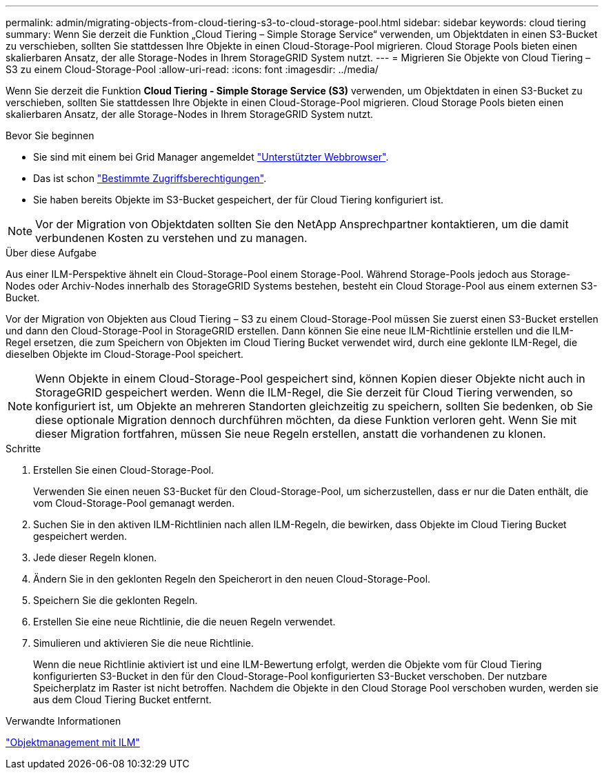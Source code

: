 ---
permalink: admin/migrating-objects-from-cloud-tiering-s3-to-cloud-storage-pool.html 
sidebar: sidebar 
keywords: cloud tiering 
summary: Wenn Sie derzeit die Funktion „Cloud Tiering – Simple Storage Service“ verwenden, um Objektdaten in einen S3-Bucket zu verschieben, sollten Sie stattdessen Ihre Objekte in einen Cloud-Storage-Pool migrieren. Cloud Storage Pools bieten einen skalierbaren Ansatz, der alle Storage-Nodes in Ihrem StorageGRID System nutzt. 
---
= Migrieren Sie Objekte von Cloud Tiering – S3 zu einem Cloud-Storage-Pool
:allow-uri-read: 
:icons: font
:imagesdir: ../media/


[role="lead"]
Wenn Sie derzeit die Funktion *Cloud Tiering - Simple Storage Service (S3)* verwenden, um Objektdaten in einen S3-Bucket zu verschieben, sollten Sie stattdessen Ihre Objekte in einen Cloud-Storage-Pool migrieren. Cloud Storage Pools bieten einen skalierbaren Ansatz, der alle Storage-Nodes in Ihrem StorageGRID System nutzt.

.Bevor Sie beginnen
* Sie sind mit einem bei Grid Manager angemeldet link:../admin/web-browser-requirements.html["Unterstützter Webbrowser"].
* Das ist schon link:admin-group-permissions.html["Bestimmte Zugriffsberechtigungen"].
* Sie haben bereits Objekte im S3-Bucket gespeichert, der für Cloud Tiering konfiguriert ist.



NOTE: Vor der Migration von Objektdaten sollten Sie den NetApp Ansprechpartner kontaktieren, um die damit verbundenen Kosten zu verstehen und zu managen.

.Über diese Aufgabe
Aus einer ILM-Perspektive ähnelt ein Cloud-Storage-Pool einem Storage-Pool. Während Storage-Pools jedoch aus Storage-Nodes oder Archiv-Nodes innerhalb des StorageGRID Systems bestehen, besteht ein Cloud Storage-Pool aus einem externen S3-Bucket.

Vor der Migration von Objekten aus Cloud Tiering – S3 zu einem Cloud-Storage-Pool müssen Sie zuerst einen S3-Bucket erstellen und dann den Cloud-Storage-Pool in StorageGRID erstellen. Dann können Sie eine neue ILM-Richtlinie erstellen und die ILM-Regel ersetzen, die zum Speichern von Objekten im Cloud Tiering Bucket verwendet wird, durch eine geklonte ILM-Regel, die dieselben Objekte im Cloud-Storage-Pool speichert.


NOTE: Wenn Objekte in einem Cloud-Storage-Pool gespeichert sind, können Kopien dieser Objekte nicht auch in StorageGRID gespeichert werden. Wenn die ILM-Regel, die Sie derzeit für Cloud Tiering verwenden, so konfiguriert ist, um Objekte an mehreren Standorten gleichzeitig zu speichern, sollten Sie bedenken, ob Sie diese optionale Migration dennoch durchführen möchten, da diese Funktion verloren geht. Wenn Sie mit dieser Migration fortfahren, müssen Sie neue Regeln erstellen, anstatt die vorhandenen zu klonen.

.Schritte
. Erstellen Sie einen Cloud-Storage-Pool.
+
Verwenden Sie einen neuen S3-Bucket für den Cloud-Storage-Pool, um sicherzustellen, dass er nur die Daten enthält, die vom Cloud-Storage-Pool gemanagt werden.

. Suchen Sie in den aktiven ILM-Richtlinien nach allen ILM-Regeln, die bewirken, dass Objekte im Cloud Tiering Bucket gespeichert werden.
. Jede dieser Regeln klonen.
. Ändern Sie in den geklonten Regeln den Speicherort in den neuen Cloud-Storage-Pool.
. Speichern Sie die geklonten Regeln.
. Erstellen Sie eine neue Richtlinie, die die neuen Regeln verwendet.
. Simulieren und aktivieren Sie die neue Richtlinie.
+
Wenn die neue Richtlinie aktiviert ist und eine ILM-Bewertung erfolgt, werden die Objekte vom für Cloud Tiering konfigurierten S3-Bucket in den für den Cloud-Storage-Pool konfigurierten S3-Bucket verschoben. Der nutzbare Speicherplatz im Raster ist nicht betroffen. Nachdem die Objekte in den Cloud Storage Pool verschoben wurden, werden sie aus dem Cloud Tiering Bucket entfernt.



.Verwandte Informationen
link:../ilm/index.html["Objektmanagement mit ILM"]
